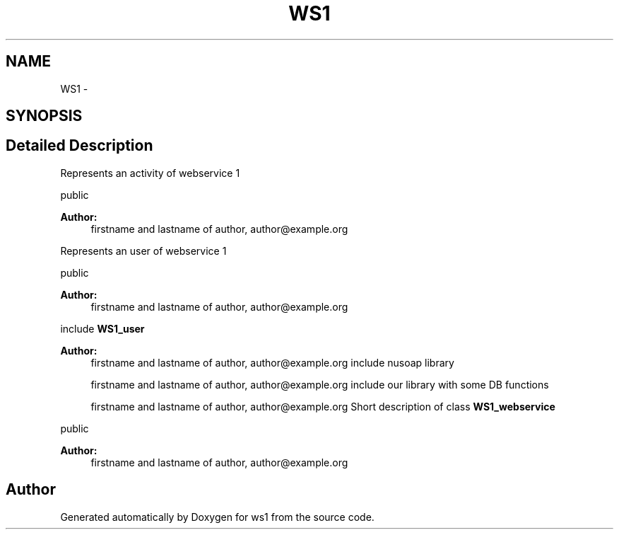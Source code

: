 .TH "WS1" 3 "Sun Jan 11 2015" "ws1" \" -*- nroff -*-
.ad l
.nh
.SH NAME
WS1 \- 
.SH SYNOPSIS
.br
.PP
.SH "Detailed Description"
.PP 
Represents an activity of webservice 1
.PP
public 
.PP
\fBAuthor:\fP
.RS 4
firstname and lastname of author, author@example.org
.RE
.PP
Represents an user of webservice 1
.PP
public 
.PP
\fBAuthor:\fP
.RS 4
firstname and lastname of author, author@example.org
.RE
.PP
include \fBWS1_user\fP
.PP
\fBAuthor:\fP
.RS 4
firstname and lastname of author, author@example.org include nusoap library
.PP
firstname and lastname of author, author@example.org include our library with some DB functions
.PP
firstname and lastname of author, author@example.org Short description of class \fBWS1_webservice\fP
.RE
.PP
public 
.PP
\fBAuthor:\fP
.RS 4
firstname and lastname of author, author@example.org 
.RE
.PP

.SH "Author"
.PP 
Generated automatically by Doxygen for ws1 from the source code\&.
